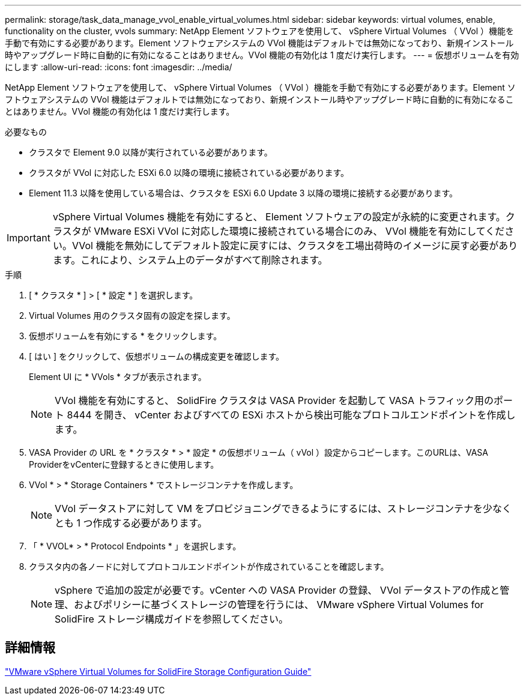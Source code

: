 ---
permalink: storage/task_data_manage_vvol_enable_virtual_volumes.html 
sidebar: sidebar 
keywords: virtual volumes, enable, functionality on the cluster, vvols 
summary: NetApp Element ソフトウェアを使用して、 vSphere Virtual Volumes （ VVol ）機能を手動で有効にする必要があります。Element ソフトウェアシステムの VVol 機能はデフォルトでは無効になっており、新規インストール時やアップグレード時に自動的に有効になることはありません。VVol 機能の有効化は 1 度だけ実行します。 
---
= 仮想ボリュームを有効にします
:allow-uri-read: 
:icons: font
:imagesdir: ../media/


[role="lead"]
NetApp Element ソフトウェアを使用して、 vSphere Virtual Volumes （ VVol ）機能を手動で有効にする必要があります。Element ソフトウェアシステムの VVol 機能はデフォルトでは無効になっており、新規インストール時やアップグレード時に自動的に有効になることはありません。VVol 機能の有効化は 1 度だけ実行します。

.必要なもの
* クラスタで Element 9.0 以降が実行されている必要があります。
* クラスタが VVol に対応した ESXi 6.0 以降の環境に接続されている必要があります。
* Element 11.3 以降を使用している場合は、クラスタを ESXi 6.0 Update 3 以降の環境に接続する必要があります。



IMPORTANT: vSphere Virtual Volumes 機能を有効にすると、 Element ソフトウェアの設定が永続的に変更されます。クラスタが VMware ESXi VVol に対応した環境に接続されている場合にのみ、 VVol 機能を有効にしてください。VVol 機能を無効にしてデフォルト設定に戻すには、クラスタを工場出荷時のイメージに戻す必要があります。これにより、システム上のデータがすべて削除されます。

.手順
. [ * クラスタ * ] > [ * 設定 * ] を選択します。
. Virtual Volumes 用のクラスタ固有の設定を探します。
. 仮想ボリュームを有効にする * をクリックします。
. [ はい ] をクリックして、仮想ボリュームの構成変更を確認します。
+
Element UI に * VVols * タブが表示されます。

+

NOTE: VVol 機能を有効にすると、 SolidFire クラスタは VASA Provider を起動して VASA トラフィック用のポート 8444 を開き、 vCenter およびすべての ESXi ホストから検出可能なプロトコルエンドポイントを作成します。

. VASA Provider の URL を * クラスタ * > * 設定 * の仮想ボリューム（ vVol ）設定からコピーします。このURLは、VASA ProviderをvCenterに登録するときに使用します。
. VVol * > * Storage Containers * でストレージコンテナを作成します。
+

NOTE: VVol データストアに対して VM をプロビジョニングできるようにするには、ストレージコンテナを少なくとも 1 つ作成する必要があります。

. 「 * VVOL* > * Protocol Endpoints * 」を選択します。
. クラスタ内の各ノードに対してプロトコルエンドポイントが作成されていることを確認します。
+

NOTE: vSphere で追加の設定が必要です。vCenter への VASA Provider の登録、 VVol データストアの作成と管理、およびポリシーに基づくストレージの管理を行うには、 VMware vSphere Virtual Volumes for SolidFire ストレージ構成ガイドを参照してください。





== 詳細情報

https://www.netapp.com/pdf.html?item=/media/10516-tr4642pdf.pdf["VMware vSphere Virtual Volumes for SolidFire Storage Configuration Guide"^]
